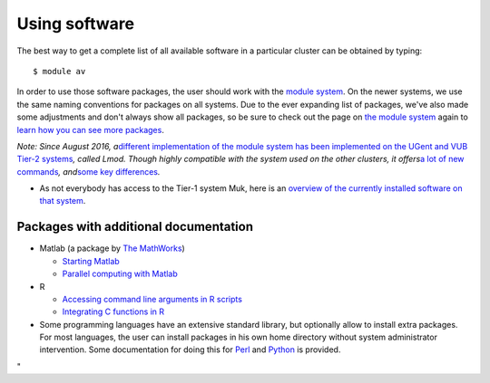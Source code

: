 Using software
==============

The best way to get a complete list of all available software in a
particular cluster can be obtained by typing:

::

   $ module av

In order to use those software packages, the user should work with the
`module system <\%22/cluster-doc/software/modules\%22>`__. On the newer
systems, we use the same naming conventions for packages on all systems.
Due to the ever expanding list of packages, we've also made some
adjustments and don't always show all packages, so be sure to check out
the page on `the module
system <\%22/cluster-doc/software/modules\%22>`__ again to `learn how
you can see more
packages <\%22/cluster-doc/software/modules#getting-more-software\%22>`__.

| *Note: Since August 2016, a*\ `different implementation of the module
  system has been implemented on the UGent and VUB Tier-2
  systems <\%22/cluster-doc/software/modules-lmod\%22>`__\ *, called
  Lmod. Though highly compatible with the system used on the other
  clusters, it offers*\ `a lot of new
  commands <\%22/cluster-doc/software/modules-lmod#commands\%22>`__\ *,
  and*\ `some key
  differences <\%22/cluster-doc/software/modules-lmod#Advantages-differences\%22>`__\ *.*

-  As not everybody has access to the Tier-1 system Muk, here is an
   `overview of the currently installed software on that
   system <\%22/cluster-doc/software/tier1-muk\%22>`__.

Packages with additional documentation
--------------------------------------

-  Matlab (a package by `The
   MathWorks <\%22https://nl.mathworks.com\%22>`__)

   -  `Starting Matlab <\%22/cluster-doc/software/matlab\%22>`__
   -  `Parallel computing with
      Matlab <\%22/cluster-doc/software/matlab-dc\%22>`__

-  R

   -  `Accessing command line arguments in R
      scripts <\%22/cluster-doc/software/r-cla-in-scripts\%22>`__
   -  `Integrating C functions in
      R <\%22/cluster-doc/software/r-integrate-c-functions\%22>`__

-  Some programming languages have an extensive standard library, but
   optionally allow to install extra packages. For most languages, the
   user can install packages in his own home directory without system
   administrator intervention. Some documentation for doing this for
   `Perl <\%22/cluster-doc/development/perl-packages\%22>`__ and
   `Python <\%22/cluster-doc/development/python-packages\%22>`__ is
   provided.

"
